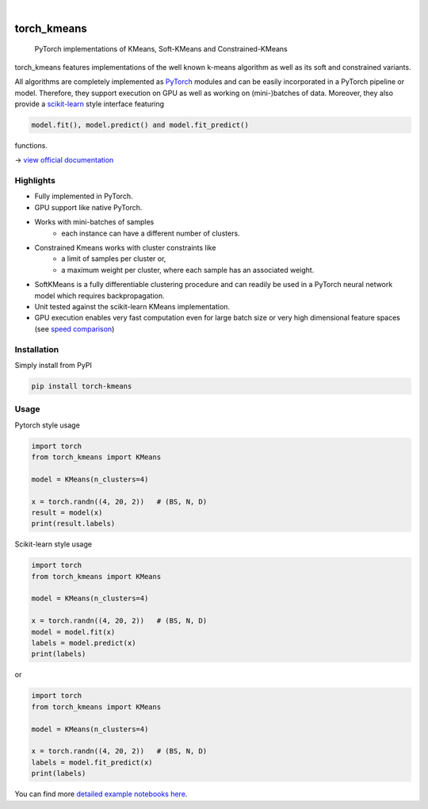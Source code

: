 .. These are examples of badges you might want to add to your README:
   please update the URLs accordingly

    .. image:: https://api.cirrus-ci.com/github/<USER>/torch_kmeans.svg?branch=main
        :alt: Built Status
        :target: https://cirrus-ci.com/github/<USER>/torch_kmeans
    .. image:: https://readthedocs.org/projects/torch_kmeans/badge/?version=latest
        :alt: ReadTheDocs
        :target: https://torch_kmeans.readthedocs.io/en/stable/
    .. image:: https://img.shields.io/coveralls/github/<USER>/torch_kmeans/main.svg
        :alt: Coveralls
        :target: https://coveralls.io/r/<USER>/torch_kmeans
    .. image:: https://img.shields.io/pypi/v/torch_kmeans.svg
        :alt: PyPI-Server
        :target: https://pypi.org/project/torch_kmeans/
    .. image:: https://img.shields.io/conda/vn/conda-forge/torch_kmeans.svg
        :alt: Conda-Forge
        :target: https://anaconda.org/conda-forge/torch_kmeans
    .. image:: https://pepy.tech/badge/torch_kmeans/month
        :alt: Monthly Downloads
        :target: https://pepy.tech/project/torch_kmeans
    .. image:: https://img.shields.io/twitter/url/http/shields.io.svg?style=social&label=Twitter
        :alt: Twitter
        :target: https://twitter.com/torch_kmeans

.. image:: ./torch_kmeans-logo.png
      :align: center
      :alt: torch_kmeans-logo

|

============
torch_kmeans
============

   PyTorch implementations of KMeans, Soft-KMeans and Constrained-KMeans


torch_kmeans features implementations of the well known k-means algorithm
as well as its soft and constrained variants.

All algorithms are completely implemented as `PyTorch <https://pytorch.org/>`_ modules
and can be easily incorporated in a PyTorch pipeline or model.
Therefore, they support execution on GPU as well as working on (mini-)batches of data.
Moreover, they also provide a `scikit-learn <https://scikit-learn.org/>`_ style interface featuring

.. code-block:: python

   model.fit(), model.predict() and model.fit_predict()


functions.

-> `view official documentation <https://readthedocs.org/>`_


Highlights
===========
- Fully implemented in PyTorch.
- GPU support like native PyTorch.
- Works with mini-batches of samples
   - each instance can have a different number of clusters.
- Constrained Kmeans works with cluster constraints like
   - a limit of samples per cluster or,
   - a maximum weight per cluster, where each sample has an associated weight.
- SoftKMeans is a fully differentiable clustering procedure and
  can readily be used in a PyTorch neural network model which requires backpropagation.
- Unit tested against the scikit-learn KMeans implementation.
- GPU execution enables very fast computation even for
  large batch size or very high dimensional feature spaces
  (see `speed comparison <./examples/speed_comparison.ipynb>`_)

Installation
=============

Simply install from PyPI

.. code-block:: console

   pip install torch-kmeans


Usage
============
Pytorch style usage

.. code-block:: python

   import torch
   from torch_kmeans import KMeans

   model = KMeans(n_clusters=4)

   x = torch.randn((4, 20, 2))   # (BS, N, D)
   result = model(x)
   print(result.labels)


Scikit-learn style usage

.. code-block:: python

   import torch
   from torch_kmeans import KMeans

   model = KMeans(n_clusters=4)

   x = torch.randn((4, 20, 2))   # (BS, N, D)
   model = model.fit(x)
   labels = model.predict(x)
   print(labels)

or

.. code-block:: python

   import torch
   from torch_kmeans import KMeans

   model = KMeans(n_clusters=4)

   x = torch.randn((4, 20, 2))   # (BS, N, D)
   labels = model.fit_predict(x)
   print(labels)


You can find more `detailed example notebooks here <./examples/>`_.
